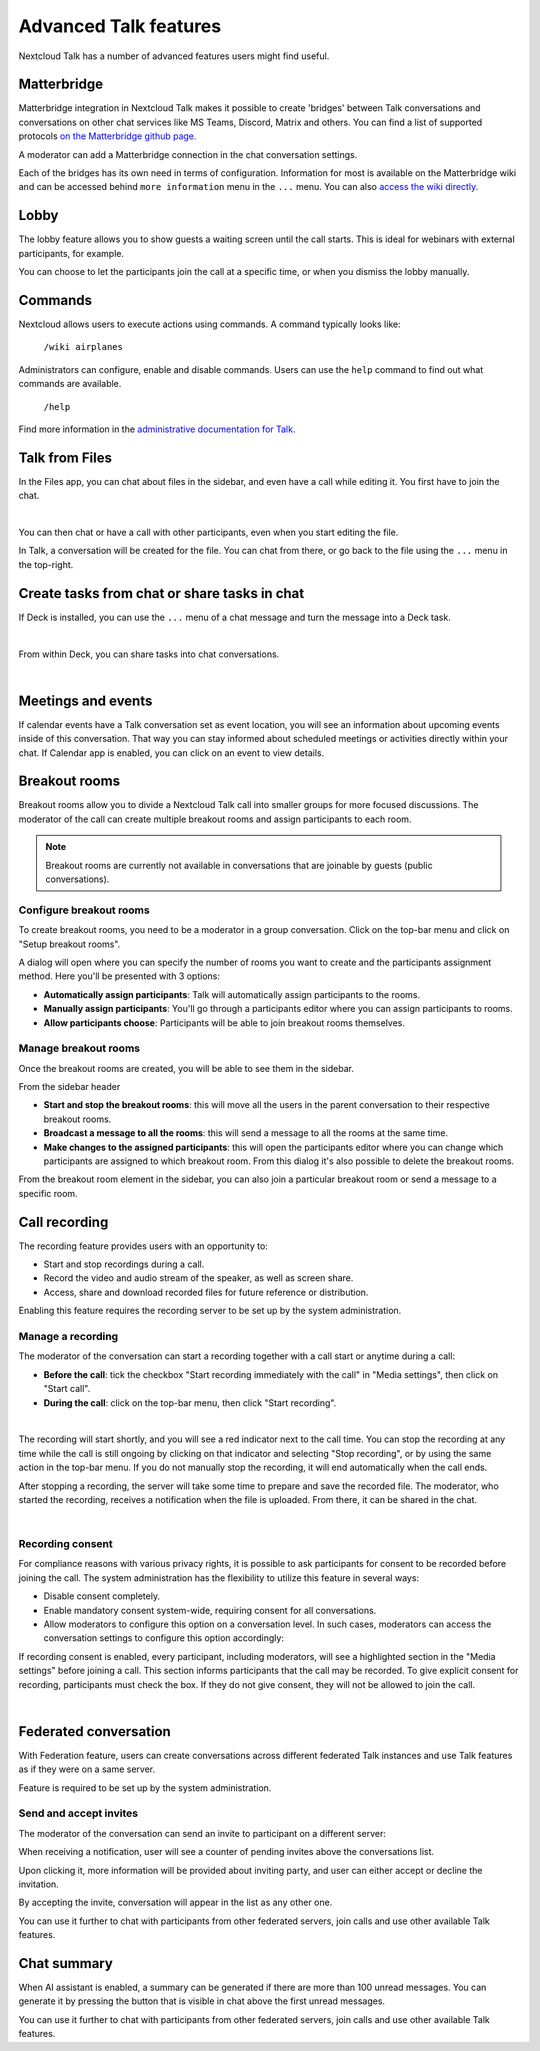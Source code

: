Advanced Talk features
======================

Nextcloud Talk has a number of advanced features users might find useful.

Matterbridge
------------

Matterbridge integration in Nextcloud Talk makes it possible to create 'bridges' between Talk conversations and conversations on other chat services like MS Teams, Discord, Matrix and others. You can find a list of supported protocols `on the Matterbridge github page. <https://github.com/42wim/matterbridge#features>`_

A moderator can add a Matterbridge connection in the chat conversation settings.

.. image:: images/matterbridge-settings.png
    :width: 700px

Each of the bridges has its own need in terms of configuration. Information for most is available on the Matterbridge wiki and can be accessed behind ``more information`` menu in the ``...`` menu. You can also `access the wiki directly. <https://github.com/42wim/matterbridge/wiki>`_

Lobby
-----

The lobby feature allows you to show guests a waiting screen until the call starts. This is ideal for webinars with external participants, for example.

.. image:: images/lobby-in-talk.png
    :width: 600px

You can choose to let the participants join the call at a specific time, or when you dismiss the lobby manually.

Commands
--------

Nextcloud allows users to execute actions using commands. A command typically looks like:

    ``/wiki airplanes``

Administrators can configure, enable and disable commands. Users can use the ``help`` command to find out what commands are available.

    ``/help``

.. image:: images/command-help.png
    :width: 600px

Find more information in the `administrative documentation for Talk. <https://nextcloud-talk.readthedocs.io/en/stable/commands/>`_

Talk from Files
---------------

In the Files app, you can chat about files in the sidebar, and even have a call while editing it. You first have to join the chat.

.. image:: images/join-chat.png
    :width: 500px

|

.. image:: images/sidebar-chat.png
    :width: 500px

You can then chat or have a call with other participants, even when you start editing the file.

.. image:: images/text-and-talk.png
    :width: 700px

In Talk, a conversation will be created for the file. You can chat from there, or go back to the file using the ``...`` menu in the top-right.

.. image:: images/file-room.png
    :width: 400px

Create tasks from chat or share tasks in chat
---------------------------------------------

If Deck is installed, you can use the ``...`` menu of a chat message and turn the message into a Deck task.

.. image:: images/deck-talk-create-card-menu.png
    :width: 500px

|

.. image:: images/deck-talk-create-card-dialog.png
    :width: 400px

From within Deck, you can share tasks into chat conversations.

.. image:: images/deck-talk-share-card-to-chat-menu.png
    :width: 400px

|

.. image:: images/deck-talk-share-card-to-chat-in-talk.png
    :width: 600px

Meetings and events
--------------------

If calendar events have a Talk conversation set as event location, you will see an information about upcoming events inside of this conversation.
That way you can stay informed about scheduled meetings or activities directly within your chat.
If Calendar app is enabled, you can click on an event to view details.

.. image:: images/events-upcoming.png
    :width: 400px

Breakout rooms
--------------
Breakout rooms allow you to divide a Nextcloud Talk call into smaller groups for more focused discussions. The moderator
of the call can create multiple breakout rooms and assign participants to each room.

.. note:: Breakout rooms are currently not available in conversations that are joinable by guests (public conversations).

Configure breakout rooms
^^^^^^^^^^^^^^^^^^^^^^^^

To create breakout rooms, you need to be a moderator in a group conversation. Click on the top-bar menu and click on
"Setup breakout rooms".

.. image:: images/talk-breakout-rooms-setup.png
    :width: 400px

A dialog will open where you can specify the number of rooms you want to create and the participants assignment method.
Here you'll be presented with 3 options:

- **Automatically assign participants**: Talk will automatically assign participants to the rooms.
- **Manually assign participants**: You'll go through a participants editor where you can assign participants to rooms.
- **Allow participants choose**: Participants will be able to join breakout rooms themselves.

.. image:: images/talk-breakout-rooms-setup-dialog.png
    :width: 500px

Manage breakout rooms
^^^^^^^^^^^^^^^^^^^^^

Once the breakout rooms are created, you will be able to see them in the sidebar.

.. image:: images/talk-breakout-rooms-sidebar.png
    :width: 500px

From the sidebar header

- **Start and stop the breakout rooms**: this will move all the users in the parent conversation to their respective breakout rooms.
- **Broadcast a message to all the rooms**: this will send a message to all the rooms at the same time.
- **Make changes to the assigned participants**: this will open the participants editor where you can change which participants are assigned to which breakout room. From this dialog it's also possible to delete the breakout rooms.

.. image:: images/talk-breakout-rooms-sidebar-header.png
    :width: 400px

From the breakout room element in the sidebar, you can also join a particular breakout room or send a message to a
specific room.

.. image:: images/talk-breakout-rooms-sidebar-item.png
    :width: 400px

Call recording
--------------
The recording feature provides users with an opportunity to:

- Start and stop recordings during a call.
- Record the video and audio stream of the speaker, as well as screen share.
- Access, share and download recorded files for future reference or distribution.

Enabling this feature requires the recording server to be set up by the system administration.

Manage a recording
^^^^^^^^^^^^^^^^^^

The moderator of the conversation can start a recording together with a call start or anytime during a call:

- **Before the call**: tick the checkbox "Start recording immediately with the call" in "Media settings", then click on "Start call".
- **During the call**: click on the top-bar menu, then click "Start recording".

.. image:: images/start-recording-before-call.png
    :width: 400px

|

.. image:: images/start-recording-in-call.png
    :width: 300px

The recording will start shortly, and you will see a red indicator next to the call time. You can stop the recording at any time while the call is still ongoing by clicking on that indicator and selecting "Stop recording", or by using the same action in the top-bar menu. If you do not manually stop the recording, it will end automatically when the call ends.

.. image:: images/stop-recording.png
    :width: 500px

After stopping a recording, the server will take some time to prepare and save the recorded file. The moderator, who started the recording, receives a notification when the file is uploaded. From there, it can be shared in the chat.

.. image:: images/share-recording-notification.png
    :width: 300px

|

.. image:: images/shared-recordings.png
    :width: 400px

Recording consent
^^^^^^^^^^^^^^^^^

For compliance reasons with various privacy rights, it is possible to ask participants for consent to be recorded before joining the call. The system administration has the flexibility to utilize this feature in several ways:

- Disable consent completely.
- Enable mandatory consent system-wide, requiring consent for all conversations.
- Allow moderators to configure this option on a conversation level. In such cases, moderators can access the conversation settings to configure this option accordingly:

.. image:: images/enable-recording-consent.png
    :width: 500px

If recording consent is enabled, every participant, including moderators, will see a highlighted section in the "Media settings" before joining a call.
This section informs participants that the call may be recorded. To give explicit consent for recording, participants must check the box. If they do not give consent, they will not be allowed to join the call.

.. image:: images/give-recording-consent.png
    :width: 500px

|

.. image:: images/give-recording-consent-checked.png
    :width: 500px

Federated conversation
----------------------
With Federation feature, users can create conversations across different federated Talk instances and use Talk features as if they were on a same server.

Feature is required to be set up by the system administration.

Send and accept invites
^^^^^^^^^^^^^^^^^^^^^^^

The moderator of the conversation can send an invite to participant on a different server:

.. image:: images/federation-invite-send.png
   :width: 400px

When receiving a notification, user will see a counter of pending invites above the conversations list.

.. image:: images/federation-invite-pending.png
   :width: 400px

Upon clicking it, more information will be provided about inviting party, and user can either accept or decline the invitation.

.. image:: images/federation-invite-dialog.png
   :width: 500px

By accepting the invite, conversation will appear in the list as any other one.

.. image:: images/federation-conversations-list.png
   :width: 400px

You can use it further to chat with participants from other federated servers, join calls and use other available Talk features.

Chat summary
------------

When AI assistant is enabled, a summary can be generated if there are more than 100 unread messages.
You can generate it by pressing the button that is visible in chat above the first unread messages.
  
You can use it further to chat with participants from other federated servers, join calls and use other available Talk features.